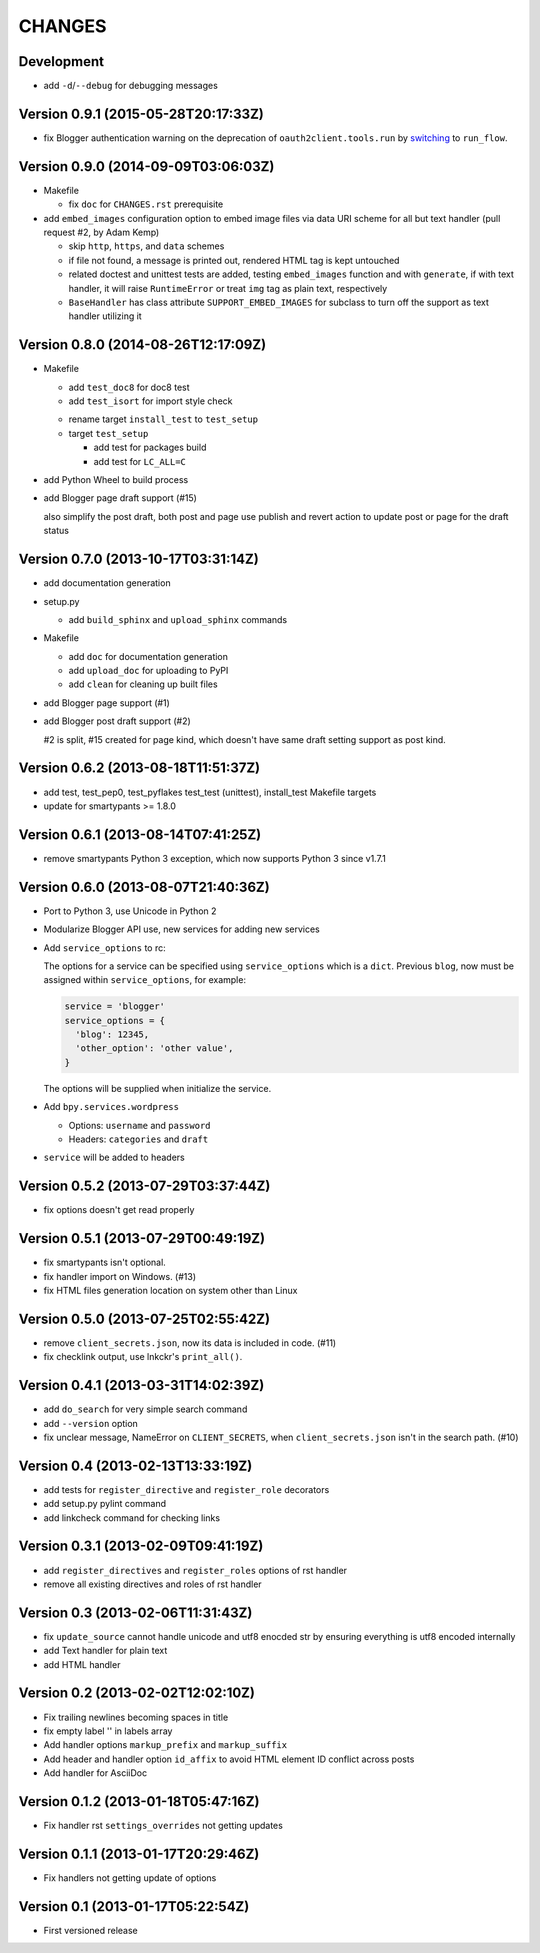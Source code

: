 =======
CHANGES
=======

Development
===========

* add ``-d``/``--debug`` for debugging messages

Version 0.9.1 (2015-05-28T20:17:33Z)
====================================

* fix Blogger authentication warning on the deprecation of ``oauth2client.tools.run`` by switching_ to ``run_flow``.

  .. _switching: https://github.com/pydata/pandas/issues/8327#issuecomment-97282417

Version 0.9.0 (2014-09-09T03:06:03Z)
====================================

* Makefile

  * fix ``doc`` for ``CHANGES.rst`` prerequisite

* add ``embed_images`` configuration option to embed image files via data URI
  scheme for all but text handler (pull request #2, by Adam Kemp)

  * skip ``http``, ``https``, and ``data`` schemes
  * if file not found, a message is printed out, rendered HTML tag is kept
    untouched
  * related doctest and unittest tests are added, testing ``embed_images``
    function and with ``generate``, if with text handler, it will raise
    ``RuntimeError`` or treat ``img`` tag as plain text, respectively
  * ``BaseHandler`` has class attribute ``SUPPORT_EMBED_IMAGES`` for subclass
    to turn off the support as text handler utilizing it

Version 0.8.0 (2014-08-26T12:17:09Z)
====================================

* Makefile

  + add ``test_doc8`` for doc8 test
  + add ``test_isort`` for import style check

  * rename target ``install_test`` to ``test_setup``
  * target ``test_setup``

    + add test for packages build
    + add test for ``LC_ALL=C``

+ add Python Wheel to build process

* add Blogger page draft support (#15)

  also simplify the post draft, both post and page use publish and revert
  action to update post or page for the draft status

Version 0.7.0 (2013-10-17T03:31:14Z)
====================================

* add documentation generation
* setup.py

  + add ``build_sphinx`` and ``upload_sphinx`` commands

* Makefile

  + add ``doc`` for documentation generation
  + add ``upload_doc`` for uploading to PyPI
  + add ``clean`` for cleaning up built files

* add Blogger page support (#1)
* add Blogger post draft support (#2)

  #2 is split, #15 created for page kind, which doesn't have same draft setting
  support as post kind.

Version 0.6.2 (2013-08-18T11:51:37Z)
====================================

* add test, test_pep0, test_pyflakes test_test (unittest), install_test
  Makefile targets
* update for smartypants >= 1.8.0

Version 0.6.1 (2013-08-14T07:41:25Z)
====================================

* remove smartypants Python 3 exception, which now supports Python 3 since
  v1.7.1

Version 0.6.0 (2013-08-07T21:40:36Z)
====================================

* Port to Python 3, use Unicode in Python 2
* Modularize Blogger API use, new services for adding new services
* Add ``service_options`` to rc:

  The options for a service can be specified using ``service_options`` which is
  a ``dict``. Previous ``blog``, now must be assigned within
  ``service_options``, for example:

  .. code:: python

    service = 'blogger'
    service_options = {
      'blog': 12345,
      'other_option': 'other value',
    }

  The options will be supplied when initialize the service.

* Add ``bpy.services.wordpress``

  * Options: ``username`` and ``password``
  * Headers: ``categories`` and ``draft``

* ``service`` will be added to headers

Version 0.5.2 (2013-07-29T03:37:44Z)
====================================

* fix options doesn't get read properly

Version 0.5.1 (2013-07-29T00:49:19Z)
====================================

* fix smartypants isn't optional.
* fix handler import on Windows. (#13)
* fix HTML files generation location on system other than Linux

Version 0.5.0 (2013-07-25T02:55:42Z)
====================================

* remove ``client_secrets.json``, now its data is included in code. (#11)
* fix checklink output, use lnkckr's ``print_all()``.

Version 0.4.1 (2013-03-31T14:02:39Z)
====================================

* add ``do_search`` for very simple search command
* add ``--version`` option
* fix unclear message, NameError on ``CLIENT_SECRETS``, when
  ``client_secrets.json`` isn't in the search path. (#10)

Version 0.4 (2013-02-13T13:33:19Z)
==================================

* add tests for ``register_directive`` and ``register_role`` decorators
* add setup.py pylint command
* add linkcheck command for checking links

Version 0.3.1 (2013-02-09T09:41:19Z)
====================================

* add ``register_directives`` and ``register_roles`` options of rst handler
* remove all existing directives and roles of rst handler

Version 0.3 (2013-02-06T11:31:43Z)
==================================

* fix ``update_source`` cannot handle unicode and utf8 enocded str by ensuring
  everything is utf8 encoded internally
* add Text handler for plain text
* add HTML handler

Version 0.2 (2013-02-02T12:02:10Z)
==================================

* Fix trailing newlines becoming spaces in title
* fix empty label '' in labels array
* Add handler options ``markup_prefix`` and ``markup_suffix``
* Add header and handler option ``id_affix`` to avoid HTML element ID conflict
  across posts
* Add handler for AsciiDoc

Version 0.1.2 (2013-01-18T05:47:16Z)
====================================

* Fix handler rst ``settings_overrides`` not getting updates

Version 0.1.1 (2013-01-17T20:29:46Z)
====================================

* Fix handlers not getting update of options

Version 0.1 (2013-01-17T05:22:54Z)
==================================

* First versioned release
